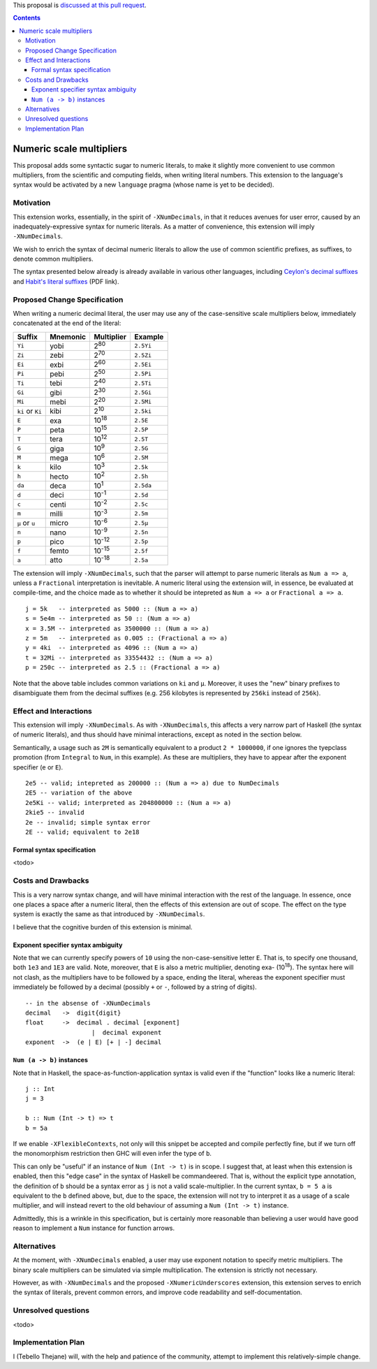 .. proposal-number:: Leave blank. This will be filled in when the proposal is
                     accepted.

.. trac-ticket:: Leave blank. This will eventually be filled with the Trac
                 ticket number which will track the progress of the
                 implementation of the feature.

.. implemented:: Leave blank. This will be filled in with the first GHC version which
                 implements the described feature.

.. highlight:: haskell

This proposal is `discussed at this pull request <https://github.com/ghc-proposals/ghc-proposals/pull/97>`_.

.. contents::


Numeric scale multipliers
========================

This proposal adds some syntactic sugar to numeric literals, to make it slightly more convenient to use common multipliers, 
from the scientific and computing fields, when writing literal numbers. This extension to the language's syntax would be 
activated by a new ``language`` pragma (whose name is yet to be decided).


Motivation
------------
This extension works, essentially, in the spirit of ``-XNumDecimals``, in that it reduces avenues for user error, caused by 
an inadequately-expressive syntax for numeric literals. As a matter of convenience, this extension will imply ``-XNumDecimals``.

We wish to enrich the syntax of decimal numeric literals to allow the use of common scientific prefixes, as suffixes, to denote
common multipliers.

The syntax presented below already is already available in various other languages, including `Ceylon's decimal suffixes <https://ceylon-lang.org/documentation/1.0/reference/literal/integer/#decimal_suffixes>`_
and `Habit's literal suffixes <http://hasp.cs.pdx.edu/habit-report-Nov2010.pdf>`_ (PDF link).


Proposed Change Specification
-----------------------------
When writing a numeric decimal literal, the user may use any of the case-sensitive scale multipliers below, immediately concatenated at 
the end of the literal:

================ ========= =============== =========
 Suffix           Mnemonic  Multiplier     Example    
================ ========= =============== =========
``Yi``            yobi      2\ :sup:`80`   ``2.5Yi``
``Zi``            zebi      2\ :sup:`70`   ``2.5Zi``
``Ei``            exbi      2\ :sup:`60`   ``2.5Ei``
``Pi``            pebi      2\ :sup:`50`   ``2.5Pi``
``Ti``            tebi      2\ :sup:`40`   ``2.5Ti``
``Gi``            gibi      2\ :sup:`30`   ``2.5Gi``
``Mi``            mebi      2\ :sup:`20`   ``2.5Mi``
``ki`` or ``Ki``  kibi      2\ :sup:`10`   ``2.5ki``
``E``             exa       10\ :sup:`18`  ``2.5E``
``P``             peta      10\ :sup:`15`  ``2.5P``
``T``             tera      10\ :sup:`12`  ``2.5T``
``G``             giga      10\ :sup:`9`   ``2.5G``
``M``             mega      10\ :sup:`6`   ``2.5M``
``k``             kilo      10\ :sup:`3`   ``2.5k``
``h``             hecto     10\ :sup:`2`   ``2.5h``
``da``            deca      10\ :sup:`1`   ``2.5da``
``d``             deci      10\ :sup:`-1`  ``2.5d``
``c``             centi     10\ :sup:`-2`  ``2.5c``
``m``             milli     10\ :sup:`-3`  ``2.5m``
``μ`` or ``u``    micro     10\ :sup:`-6`  ``2.5μ``
``n``             nano      10\ :sup:`-9`  ``2.5n``
``p``             pico      10\ :sup:`-12` ``2.5p``
``f``             femto     10\ :sup:`-15` ``2.5f``
``a``             atto      10\ :sup:`-18` ``2.5a``
================ ========= =============== =========

The extension will imply ``-XNumDecimals``, such that the parser will attempt to parse numeric literals as ``Num a => a``, unless
a ``Fractional`` interpretation is inevitable. A numeric literal using the extension will, in essence, be evaluated at compile-time,
and the choice made as to whether it should be intepreted as ``Num a => a`` or ``Fractional a => a``.

::
  
  j = 5k   -- interpreted as 5000 :: (Num a => a)
  s = 5e4m -- interpreted as 50 :: (Num a => a)
  x = 3.5M -- interpreted as 3500000 :: (Num a => a)
  z = 5m   -- interpreted as 0.005 :: (Fractional a => a)
  y = 4ki  -- interpreted as 4096 :: (Num a => a)
  t = 32Mi -- interpreted as 33554432 :: (Num a => a)
  p = 250c -- interpreted as 2.5 :: (Fractional a => a)
 

Note that the above table includes common variations on ``ki`` and ``μ``. Moreover, it uses the "new" binary prefixes to
disambiguate them from the decimal suffixes (e.g. 256 kilobytes is represented by ``256ki`` instead of ``256k``).

Effect and Interactions
-----------------------
This extension will imply ``-XNumDecimals``. As with ``-XNumDecimals``, this affects a very narrow part of Haskell (the syntax of
numeric literals), and thus should have minimal interactions, except as noted in the section below.

Semantically, a usage such as ``2M`` is semantically equivalent to a product ``2 * 1000000``, if one ignores the tyepclass 
promotion (from ``Integral`` to ``Num``, in this example). As these are multipliers, they have to appear after the exponent
specifier (``e`` or ``E``).

::

  2e5 -- valid; intepreted as 200000 :: (Num a => a) due to NumDecimals
  2E5 -- variation of the above
  2e5Ki -- valid; interpreted as 204800000 :: (Num a => a)
  2kie5 -- invalid
  2e -- invalid; simple syntax error
  2E -- valid; equivalent to 2e18

Formal syntax specification
~~~~~~~~~~~~~~~~~~~~~~~~~~~
<todo>

Costs and Drawbacks
-------------------
This is a very narrow syntax change, and will have minimal interaction with the rest of the language. In essence, once one places
a space after a numeric literal, then the effects of this extension are out of scope. The effect on the type system is exactly
the same as that introduced by ``-XNumDecimals``.

I believe that the cognitive burden of this extension is minimal. 

Exponent specifier syntax ambiguity
~~~~~~~~~~~~~~~~~~~~~~~~~~~~~~~~~~~
Note that we can currently specify powers of ``10`` using the non-case-sensitive letter ``E``. That is, to specify one thousand, 
both ``1e3`` and ``1E3`` are valid. Note, moreover, that ``E`` is also a metric multiplier, denoting exa- (10\ :sup:`18`). The
syntax here will not clash, as the multipliers have to be followed by a space, ending the literal, whereas the exponent specifier
must immediately be followed by a decimal (possibly ``+`` or ``-``, followed by a string of digits).

::
  
  -- in the absense of -XNumDecimals 
  decimal   ->  digit{digit}
  float     ->  decimal . decimal [exponent]
	            |  decimal exponent
  exponent  ->  (e | E) [+ | -] decimal 


``Num (a -> b)`` instances
~~~~~~~~~~~~~~~~~~~~~~~~~~
Note that in Haskell, the space-as-function-application syntax is valid even if the "function" looks like a numeric literal:

::
  
  j :: Int
  j = 3
  
  b :: Num (Int -> t) => t
  b = 5a
  
If we enable ``-XFlexibleContexts``, not only will this snippet be accepted and compile perfectly fine, but if we turn off the 
monomorphism restriction then GHC will even infer the type of ``b``.

This can only be "useful" if an instance of ``Num (Int -> t)`` is in scope. I suggest that, at least when this extension is
enabled, then this "edge case" in the syntax of Haskell be commandeered. That is, without the explicit type annotation, the
definition of ``b`` should be a syntax error as ``j`` is not a valid scale-multiplier. In the current syntax, ``b = 5 a`` is 
equivalent to the ``b`` defined above, but, due to the space, the extension will not try to interpret it as a usage of a scale 
multiplier, and will instead revert to the old behaviour of assuming a ``Num (Int -> t)`` instance.

Admittedly, this is a wrinkle in this specification, but is certainly more reasonable than believing a user would have good reason
to implement a ``Num`` instance for function arrows.


Alternatives
------------
At the moment, with ``-XNumDecimals`` enabled, a user may use exponent notation to specify metric multipliers. The binary scale
multipliers can be simulated via simple multiplication. The extension is strictly not necessary.

However, as with ``-XNumDecimals`` and the proposed ``-XNumericUnderscores`` extension, this extension serves to enrich the syntax
of literals, prevent common errors, and improve code readability and self-documentation.


Unresolved questions
--------------------
<todo>

Implementation Plan
-------------------
I (Tebello Thejane) will, with the help and patience of the community, attempt to implement this relatively-simple change.
